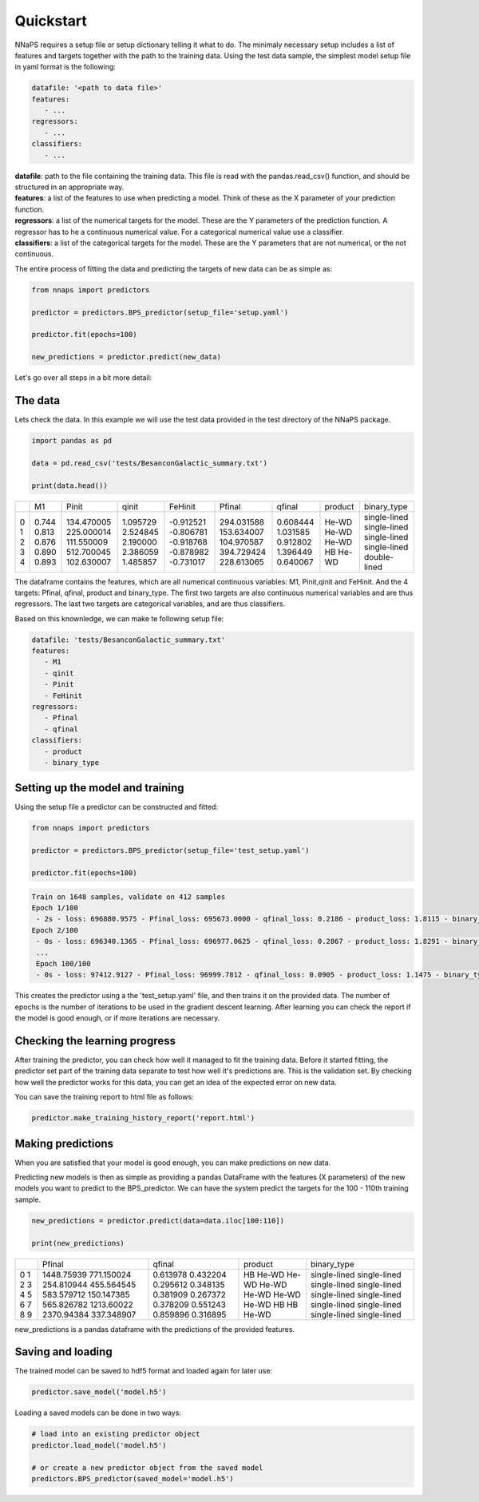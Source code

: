  
Quickstart
==========

NNaPS requires a setup file or setup dictionary telling it what to do. The minimaly necessary setup includes a list
of features and targets together with the path to the training data. Using the test data sample, the simplest model
setup file in yaml format is the following:

.. code-block:: yaml

    datafile: '<path to data file>'
    features:
       - ...
    regressors:
       - ...
    classifiers:
       - ...


| **datafile**: path to the file containing the training data.  This file is read with the pandas.read_csv() function,
 and should be structured in an appropriate way.
| **features**: a list of the features to use when predicting a model. Think of these as the X parameter of your
 prediction function.
| **regressors**: a list of the numerical targets for the model. These are the Y parameters of the prediction function.
 A regressor has to he a continuous numerical value. For a categorical numerical value use a classifier.
| **classifiers**: a list of the categorical targets for the model. These are the Y parameters that are not numerical,
 or the not continuous.

The entire process of fitting the data and predicting the targets of new data can be as simple as:

.. code-block:: python

    from nnaps import predictors

    predictor = predictors.BPS_predictor(setup_file='setup.yaml')

    predictor.fit(epochs=100)

    new_predictions = predictor.predict(new_data)


Let's go over all steps in a bit more detail:

The data
--------

Lets check the data. In this example we will use the test data provided in the test directory of the NNaPS package.

.. code-block:: python

    import pandas as pd

    data = pd.read_csv('tests/BesanconGalactic_summary.txt')

    print(data.head())

+----+-------+------------+----------+-----------+------------+----------+---------+--------------+
|    |   M1  |  Pinit     | qinit    | FeHinit   | Pfinal     | qfinal   | product | binary_type  |
+----+-------+------------+----------+-----------+------------+----------+---------+--------------+
|  0 | 0.744 | 134.470005 | 1.095729 | -0.912521 | 294.031588 | 0.608444 | He-WD   | single-lined |
|  1 | 0.813 | 225.000014 | 2.524845 | -0.806781 | 153.634007 | 1.031585 | He-WD   | single-lined |
|  2 | 0.876 | 111.550009 | 2.190000 | -0.918768 | 104.970587 | 0.912802 | He-WD   | single-lined |
|  3 | 0.890 | 512.700045 | 2.386059 | -0.878982 | 394.729424 | 1.396449 | HB      | single-lined |
|  4 | 0.893 | 102.630007 | 1.485857 | -0.731017 | 228.613065 | 0.640067 | He-WD   | double-lined |
+----+-------+------------+----------+-----------+------------+----------+---------+--------------+

The dataframe contains the features, which are all numerical continuous variables: M1, Pinit,qinit and FeHinit.
And the 4 targets: Pfinal, qfinal, product and binary_type. The first two targets are also continuous numerical
variables and are thus regressors. The last two targets are categorical variables, and are thus classifiers.

Based on this knownledge, we can make te following setup file:

.. code-block:: yaml

    datafile: 'tests/BesanconGalactic_summary.txt'
    features:
       - M1
       - qinit
       - Pinit
       - FeHinit
    regressors:
       - Pfinal
       - qfinal
    classifiers:
       - product
       - binary_type


Setting up the model and training
---------------------------------

Using the setup file a predictor can be constructed and fitted:

.. code-block:: python

    from nnaps import predictors

    predictor = predictors.BPS_predictor(setup_file='test_setup.yaml')

    predictor.fit(epochs=100)


.. code-block:: python

    Train on 1648 samples, validate on 412 samples
    Epoch 1/100
     - 2s - loss: 696880.9575 - Pfinal_loss: 695673.0000 - qfinal_loss: 0.2186 - product_loss: 1.8115 - binary_type_loss: 0.6274 - Pfinal_accuracy: 0.0000e+00 - Pfinal_mae: 607.1440 - qfinal_accuracy: 0.0000e+00 - qfinal_mae: 0.3886 - product_accuracy: 0.1475 - product_mae: 0.2783 - binary_type_accuracy: 0.7737 - binary_type_mae: 0.4420 - val_loss: 808298.6068 - val_Pfinal_loss: 767784.4375 - val_qfinal_loss: 0.1991 - val_product_loss: 1.8002 - val_binary_type_loss: 0.6387 - val_Pfinal_accuracy: 0.0000e+00 - val_Pfinal_mae: 603.3589 - val_qfinal_accuracy: 0.0000e+00 - val_qfinal_mae: 0.3821 - val_product_accuracy: 0.1723 - val_product_mae: 0.2781 - val_binary_type_accuracy: 0.7621 - val_binary_type_mae: 0.4410
    Epoch 2/100
     - 0s - loss: 696340.1365 - Pfinal_loss: 696977.0625 - qfinal_loss: 0.2867 - product_loss: 1.8291 - binary_type_loss: 0.5913 - Pfinal_accuracy: 0.0000e+00 - Pfinal_mae: 606.6785 - qfinal_accuracy: 0.0000e+00 - qfinal_mae: 0.4482 - product_accuracy: 0.1056 - product_mae: 0.2791 - binary_type_accuracy: 0.7779 - binary_type_mae: 0.4019 - val_loss: 807560.4800 - val_Pfinal_loss: 767050.8750 - val_qfinal_loss: 0.2407 - val_product_loss: 1.8078 - val_binary_type_loss: 0.6247 - val_Pfinal_accuracy: 0.0000e+00 - val_Pfinal_mae: 602.7472 - val_qfinal_accuracy: 0.0000e+00 - val_qfinal_mae: 0.4202 - val_product_accuracy: 0.0267 - val_product_mae: 0.2784 - val_binary_type_accuracy: 0.7621 - val_binary_type_mae: 0.3860
     ...
     Epoch 100/100
     - 0s - loss: 97412.9127 - Pfinal_loss: 96999.7812 - qfinal_loss: 0.0905 - product_loss: 1.1475 - binary_type_loss: 0.4588 - Pfinal_accuracy: 0.0000e+00 - Pfinal_mae: 161.2016 - qfinal_accuracy: 0.0000e+00 - qfinal_mae: 0.2201 - product_accuracy: 0.6383 - product_mae: 0.1970 - binary_type_accuracy: 0.8149 - binary_type_mae: 0.3309 - val_loss: 223666.4350 - val_Pfinal_loss: 184591.3125 - val_qfinal_loss: 0.0667 - val_product_loss: 1.1004 - val_binary_type_loss: 0.4510 - val_Pfinal_accuracy: 0.0000e+00 - val_Pfinal_mae: 155.4490 - val_qfinal_accuracy: 0.0000e+00 - val_qfinal_mae: 0.2007 - val_product_accuracy: 0.6893 - val_product_mae: 0.2050 - val_binary_type_accuracy: 0.8350 - val_binary_type_mae: 0.3043

This creates the predictor using a the 'test_setup.yaml' file, and then trains it on the provided data. The number of
epochs is the number of iterations to be used in the gradient descent learning. After learning you can check the report
if the model is good enough, or if more iterations are necessary.

Checking the learning progress
------------------------------

After training the predictor, you can check how well it managed to fit the training data. Before it started fitting,
the predictor set part of the training data separate to test how well it's predictions are. This is the validation
set. By checking how well the predictor works for this data, you can get an idea of the expected error on new data.

You can save the training report to html file as follows:

.. code-block:: python

    predictor.make_training_history_report('report.html')



Making predictions
------------------

When you are satisfied that your model is good enough, you can make predictions on new data.

Predicting new models is then as simple as providing a pandas DataFrame with the features (X parameters) of the new
models you want to predict to the BPS_predictor. We can have the system predict the targets for the 100 - 110th
training sample.

.. code-block:: python

    new_predictions = predictor.predict(data=data.iloc[100:110])

    print(new_predictions)

+---+------------+----------+---------+--------------+
|   | Pfinal     | qfinal   | product | binary_type  |
+---+------------+----------+---------+--------------+
| 0 | 1448.75939 | 0.613978 | HB      | single-lined |
| 1 | 771.150024 | 0.432204 | He-WD   | single-lined |
| 2 | 254.810944 | 0.295612 | He-WD   | single-lined |
| 3 | 455.564545 | 0.348135 | He-WD   | single-lined |
| 4 | 583.579712 | 0.381909 | He-WD   | single-lined |
| 5 | 150.147385 | 0.267372 | He-WD   | single-lined |
| 6 | 565.826782 | 0.378209 | He-WD   | single-lined |
| 7 | 1213.60022 | 0.551243 | HB      | single-lined |
| 8 | 2370.94384 | 0.859896 | HB      | single-lined |
| 9 | 337.348907 | 0.316895 | He-WD   | single-lined |
+---+------------+----------+---------+--------------+


new_predictions is a pandas dataframe with the predictions of the provided features.

Saving and loading
------------------

The trained model can be saved to hdf5 format and loaded again for later use:

.. code-block:: python

    predictor.save_model('model.h5')

Loading a saved models can be done in two ways:

.. code-block:: python

    # load into an existing predictor object
    predictor.load_model('model.h5')

    # or create a new predictor object from the saved model
    predictors.BPS_predictor(saved_model='model.h5')
